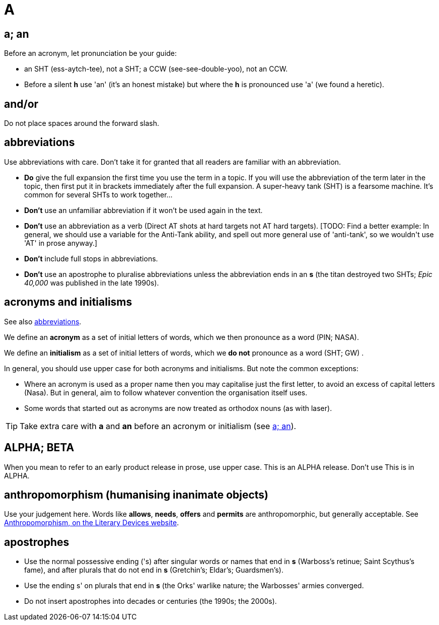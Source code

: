 = A

[[a_an]]
== a; an

Before an acronym, let pronunciation be your guide: 

* [green]#an SHT# (ess-aytch-tee), not [red]#a SHT#; [green]#a CCW# (see-see-double-yoo), not [red]#an CCW#. 
* Before a silent *h* use 'an' ([green]#it's an honest mistake#) but where the *h* is pronounced use 'a' ([green]#we found a heretic#).
 
== and/or

Do not place spaces around the forward slash. 

[[abbreviations]]
== abbreviations

Use abbreviations with care.
Don't take it for granted that all readers are familiar with an abbreviation.

* *Do* give the full expansion the first time you use the term in a topic.
If you will use the abbreviation of the term later in the topic, then first put it in brackets immediately after the full expansion.
[green]#A super-heavy tank (SHT) is a fearsome machine. It's common for several SHTs to work together...#
* *Don't* use an unfamiliar abbreviation if it won't be used again in the text.
* *Don't* use an abbreviation as a verb ([green]#Direct AT shots at hard targets# not [red]#AT hard targets#).
+[TODO: Find a better example: In general, we should use a variable for the Anti-Tank ability, and spell out more general use of 'anti-tank', so we wouldn't use 'AT' in prose anyway.]+
* *Don't* include full stops in abbreviations.
* *Don't* use an apostrophe to pluralise abbreviations unless the abbreviation ends in an *s* ([green]#the titan destroyed two SHTs#; [green]#_Epic 40,000_ was published in the late 1990s#). 
 
== acronyms and initialisms

See also <<abbreviations>>.

We define an *acronym* as a set of initial letters of words, which we then pronounce as a word ([green]#PIN#; [green]#NASA#).

We define an *initialism* as a set of initial letters of words, which we *do not* pronounce as a word ([green]#SHT#; [green]#GW#) .

In general, you should use upper case for both acronyms and initialisms.
But note the common exceptions:

* Where an acronym is used as a proper name then you may capitalise just the first letter, to avoid an excess of capital letters ([green]#Nasa#).
But in general, aim to follow whatever convention the organisation itself uses. 
* Some words that started out as acronyms are now treated as orthodox nouns (as with [green]#laser#). 

TIP: Take extra care with *a* and *an* before an acronym or initialism (see <<a_an>>).
 
== ALPHA; BETA

When you mean to refer to an early product release in prose, use upper case.
[green]#This is an ALPHA release#.
Don't use [red]#This is in ALPHA#. 
 
== anthropomorphism (humanising inanimate objects)

Use your judgement here.
Words like *allows*, *needs*, *offers* and *permits* are anthropomorphic, but generally acceptable.
See link:http://literarydevices.net/anthropomorphism/[+Anthropomorphism, on the Literary Devices website+^]. 
 
== apostrophes

* Use the normal possessive ending ([green]#'s#) after singular words or names that end in *s* ([green]#Warboss's retinue#; [green]#Saint Scythus's fame#), and after plurals that do not end in *s* ([green]#Gretchin's#; [green]#Eldar's#; [green]#Guardsmen's#). 
* Use the ending [green]#s'# on plurals that end in *s* ([green]#the Orks' warlike nature#; [green]#the Warbosses' armies converged#. 
* Do not insert apostrophes into decades or centuries ([green]#the 1990s#; [green]#the 2000s#).
